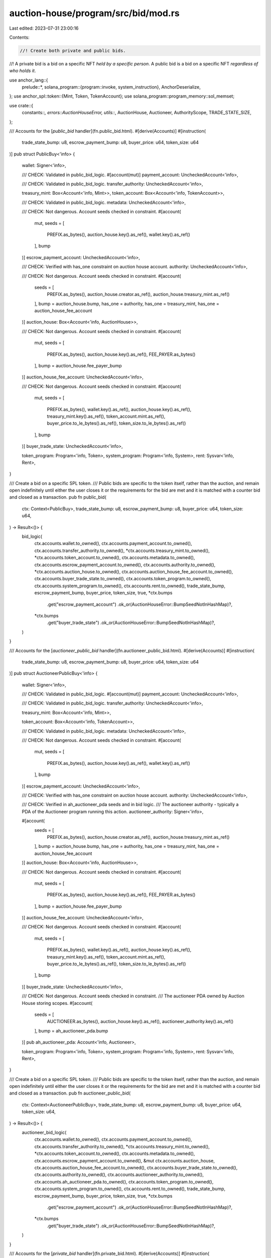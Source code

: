 auction-house/program/src/bid/mod.rs
====================================

Last edited: 2023-07-31 23:00:16

Contents:

.. code-block:: rs

    //! Create both private and public bids.
//! A private bid is a bid on a specific NFT *held by a specific person*. A public bid is a bid on a specific NFT *regardless of who holds it*.

use anchor_lang::{
    prelude::*,
    solana_program::{program::invoke, system_instruction},
    AnchorDeserialize,
};
use anchor_spl::token::{Mint, Token, TokenAccount};
use solana_program::program_memory::sol_memset;

use crate::{
    constants::*, errors::AuctionHouseError, utils::*, AuctionHouse, Auctioneer, AuthorityScope,
    TRADE_STATE_SIZE,
};

/// Accounts for the [`public_bid` handler](fn.public_bid.html).
#[derive(Accounts)]
#[instruction(
    trade_state_bump: u8,
    escrow_payment_bump: u8,
    buyer_price: u64,
    token_size: u64
)]
pub struct PublicBuy<'info> {
    wallet: Signer<'info>,

    /// CHECK: Validated in public_bid_logic.
    #[account(mut)]
    payment_account: UncheckedAccount<'info>,

    /// CHECK: Validated in public_bid_logic.
    transfer_authority: UncheckedAccount<'info>,

    treasury_mint: Box<Account<'info, Mint>>,
    token_account: Box<Account<'info, TokenAccount>>,

    /// CHECK: Validated in public_bid_logic.
    metadata: UncheckedAccount<'info>,

    /// CHECK: Not dangerous. Account seeds checked in constraint.
    #[account(
        mut,
        seeds = [
            PREFIX.as_bytes(),
            auction_house.key().as_ref(),
            wallet.key().as_ref()
        ],
        bump
    )]
    escrow_payment_account: UncheckedAccount<'info>,

    /// CHECK: Verified with has_one constraint on auction house account.
    authority: UncheckedAccount<'info>,

    /// CHECK: Not dangerous. Account seeds checked in constraint.
    #[account(
        seeds = [
            PREFIX.as_bytes(),
            auction_house.creator.as_ref(),
            auction_house.treasury_mint.as_ref()
        ],
        bump = auction_house.bump,
        has_one = authority,
        has_one = treasury_mint,
        has_one = auction_house_fee_account
    )]
    auction_house: Box<Account<'info, AuctionHouse>>,

    /// CHECK: Not dangerous. Account seeds checked in constraint.
    #[account(
        mut,
        seeds = [
            PREFIX.as_bytes(),
            auction_house.key().as_ref(),
            FEE_PAYER.as_bytes()
        ],
        bump = auction_house.fee_payer_bump
    )]
    auction_house_fee_account: UncheckedAccount<'info>,

    /// CHECK: Not dangerous. Account seeds checked in constraint.
    #[account(
        mut,
        seeds = [
            PREFIX.as_bytes(),
            wallet.key().as_ref(),
            auction_house.key().as_ref(),
            treasury_mint.key().as_ref(),
            token_account.mint.as_ref(),
            buyer_price.to_le_bytes().as_ref(),
            token_size.to_le_bytes().as_ref()
        ],
        bump
    )]
    buyer_trade_state: UncheckedAccount<'info>,

    token_program: Program<'info, Token>,
    system_program: Program<'info, System>,
    rent: Sysvar<'info, Rent>,
}

/// Create a bid on a specific SPL token.
/// Public bids are specific to the token itself, rather than the auction, and remain open indefinitely until either the user closes it or the requirements for the bid are met and it is matched with a counter bid and closed as a transaction.
pub fn public_bid(
    ctx: Context<PublicBuy>,
    trade_state_bump: u8,
    escrow_payment_bump: u8,
    buyer_price: u64,
    token_size: u64,
) -> Result<()> {
    bid_logic(
        ctx.accounts.wallet.to_owned(),
        ctx.accounts.payment_account.to_owned(),
        ctx.accounts.transfer_authority.to_owned(),
        *ctx.accounts.treasury_mint.to_owned(),
        *ctx.accounts.token_account.to_owned(),
        ctx.accounts.metadata.to_owned(),
        ctx.accounts.escrow_payment_account.to_owned(),
        ctx.accounts.authority.to_owned(),
        *ctx.accounts.auction_house.to_owned(),
        ctx.accounts.auction_house_fee_account.to_owned(),
        ctx.accounts.buyer_trade_state.to_owned(),
        ctx.accounts.token_program.to_owned(),
        ctx.accounts.system_program.to_owned(),
        ctx.accounts.rent.to_owned(),
        trade_state_bump,
        escrow_payment_bump,
        buyer_price,
        token_size,
        true,
        *ctx.bumps
            .get("escrow_payment_account")
            .ok_or(AuctionHouseError::BumpSeedNotInHashMap)?,
        *ctx.bumps
            .get("buyer_trade_state")
            .ok_or(AuctionHouseError::BumpSeedNotInHashMap)?,
    )
}

/// Accounts for the [`auctioneer_public_bid` handler](fn.auctioneer_public_bid.html).
#[derive(Accounts)]
#[instruction(
    trade_state_bump: u8,
    escrow_payment_bump: u8,
    buyer_price: u64,
    token_size: u64
)]
pub struct AuctioneerPublicBuy<'info> {
    wallet: Signer<'info>,

    /// CHECK: Validated in public_bid_logic.
    #[account(mut)]
    payment_account: UncheckedAccount<'info>,

    /// CHECK: Validated in public_bid_logic.
    transfer_authority: UncheckedAccount<'info>,

    treasury_mint: Box<Account<'info, Mint>>,

    token_account: Box<Account<'info, TokenAccount>>,

    /// CHECK: Validated in public_bid_logic.
    metadata: UncheckedAccount<'info>,

    /// CHECK: Not dangerous. Account seeds checked in constraint.
    #[account(
        mut,
        seeds = [
            PREFIX.as_bytes(),
            auction_house.key().as_ref(),
            wallet.key().as_ref()
        ],
        bump
    )]
    escrow_payment_account: UncheckedAccount<'info>,

    /// CHECK: Verified with has_one constraint on auction house account.
    authority: UncheckedAccount<'info>,

    /// CHECK: Verified in ah_auctioneer_pda seeds and in bid logic.
    /// The auctioneer authority - typically a PDA of the Auctioneer program running this action.
    auctioneer_authority: Signer<'info>,

    #[account(
        seeds = [
            PREFIX.as_bytes(),
            auction_house.creator.as_ref(),
            auction_house.treasury_mint.as_ref()
        ],
        bump = auction_house.bump,
        has_one = authority,
        has_one = treasury_mint,
        has_one = auction_house_fee_account
    )]
    auction_house: Box<Account<'info, AuctionHouse>>,

    /// CHECK: Not dangerous. Account seeds checked in constraint.
    #[account(
        mut,
        seeds = [
            PREFIX.as_bytes(),
            auction_house.key().as_ref(),
            FEE_PAYER.as_bytes()
        ],
        bump = auction_house.fee_payer_bump
    )]
    auction_house_fee_account: UncheckedAccount<'info>,

    /// CHECK: Not dangerous. Account seeds checked in constraint.
    #[account(
        mut,
        seeds = [
            PREFIX.as_bytes(),
            wallet.key().as_ref(),
            auction_house.key().as_ref(),
            treasury_mint.key().as_ref(),
            token_account.mint.as_ref(),
            buyer_price.to_le_bytes().as_ref(),
            token_size.to_le_bytes().as_ref()
        ],
        bump
    )]
    buyer_trade_state: UncheckedAccount<'info>,

    /// CHECK: Not dangerous. Account seeds checked in constraint.
    /// The auctioneer PDA owned by Auction House storing scopes.
    #[account(
        seeds = [
            AUCTIONEER.as_bytes(),
            auction_house.key().as_ref(),
            auctioneer_authority.key().as_ref()
        ],
        bump = ah_auctioneer_pda.bump
    )]
    pub ah_auctioneer_pda: Account<'info, Auctioneer>,

    token_program: Program<'info, Token>,
    system_program: Program<'info, System>,
    rent: Sysvar<'info, Rent>,
}

/// Create a bid on a specific SPL token.
/// Public bids are specific to the token itself, rather than the auction, and remain open indefinitely until either the user closes it or the requirements for the bid are met and it is matched with a counter bid and closed as a transaction.
pub fn auctioneer_public_bid(
    ctx: Context<AuctioneerPublicBuy>,
    trade_state_bump: u8,
    escrow_payment_bump: u8,
    buyer_price: u64,
    token_size: u64,
) -> Result<()> {
    auctioneer_bid_logic(
        ctx.accounts.wallet.to_owned(),
        ctx.accounts.payment_account.to_owned(),
        ctx.accounts.transfer_authority.to_owned(),
        *ctx.accounts.treasury_mint.to_owned(),
        *ctx.accounts.token_account.to_owned(),
        ctx.accounts.metadata.to_owned(),
        ctx.accounts.escrow_payment_account.to_owned(),
        &mut ctx.accounts.auction_house,
        ctx.accounts.auction_house_fee_account.to_owned(),
        ctx.accounts.buyer_trade_state.to_owned(),
        ctx.accounts.authority.to_owned(),
        ctx.accounts.auctioneer_authority.to_owned(),
        ctx.accounts.ah_auctioneer_pda.to_owned(),
        ctx.accounts.token_program.to_owned(),
        ctx.accounts.system_program.to_owned(),
        ctx.accounts.rent.to_owned(),
        trade_state_bump,
        escrow_payment_bump,
        buyer_price,
        token_size,
        true,
        *ctx.bumps
            .get("escrow_payment_account")
            .ok_or(AuctionHouseError::BumpSeedNotInHashMap)?,
        *ctx.bumps
            .get("buyer_trade_state")
            .ok_or(AuctionHouseError::BumpSeedNotInHashMap)?,
    )
}

/// Accounts for the [`private_bid` handler](fn.private_bid.html).
#[derive(Accounts)]
#[instruction(
    trade_state_bump: u8,
    escrow_payment_bump: u8,
    buyer_price: u64,
    token_size: u64
)]
pub struct Buy<'info> {
    /// User wallet account.
    wallet: Signer<'info>,

    /// CHECK: Validated in bid_logic.
    /// User SOL or SPL account to transfer funds from.
    #[account(mut)]
    payment_account: UncheckedAccount<'info>,

    /// CHECK: Validated in bid_logic.
    /// SPL token account transfer authority.
    transfer_authority: UncheckedAccount<'info>,

    /// Auction House instance treasury mint account.
    treasury_mint: Account<'info, Mint>,

    /// SPL token account.
    token_account: Box<Account<'info, TokenAccount>>,

    /// CHECK: Validated in bid_logic.
    /// SPL token account metadata.
    metadata: UncheckedAccount<'info>,

    /// CHECK: Not dangerous. Account seeds checked in constraint.
    /// Buyer escrow payment account PDA.
    #[account(
        mut,
        seeds = [
            PREFIX.as_bytes(),
            auction_house.key().as_ref(),
            wallet.key().as_ref()
        ],
        bump
    )]
    escrow_payment_account: UncheckedAccount<'info>,

    /// CHECK: Validated in bid_logic.
    /// Auction House instance authority account.
    authority: UncheckedAccount<'info>,

    /// Auction House instance PDA account.
    #[account(
        seeds = [
            PREFIX.as_bytes(),
            auction_house.creator.as_ref(),
            auction_house.treasury_mint.as_ref()
        ],
        bump = auction_house.bump,
        has_one = authority,
        has_one = treasury_mint,
        has_one = auction_house_fee_account
    )]
    auction_house: Box<Account<'info, AuctionHouse>>,

    /// CHECK: Not dangerous. Account seeds checked in constraint.
    /// Auction House instance fee account.
    #[account(
        mut,
        seeds = [
            PREFIX.as_bytes(),
            auction_house.key().as_ref(),
            FEE_PAYER.as_bytes()
        ],
        bump = auction_house.fee_payer_bump
    )]
    auction_house_fee_account: UncheckedAccount<'info>,

    /// CHECK: Not dangerous. Account seeds checked in constraint.
    /// Buyer trade state PDA.
    #[account(
        mut,
        seeds = [
            PREFIX.as_bytes(),
            wallet.key().as_ref(),
            auction_house.key().as_ref(),
            token_account.key().as_ref(),
            treasury_mint.key().as_ref(),
            token_account.mint.as_ref(),
            buyer_price.to_le_bytes().as_ref(),
            token_size.to_le_bytes().as_ref()
        ],
        bump
    )]
    buyer_trade_state: UncheckedAccount<'info>,

    token_program: Program<'info, Token>,
    system_program: Program<'info, System>,
    rent: Sysvar<'info, Rent>,
}

/// Create a private bid on a specific SPL token that is *held by a specific wallet*.
pub fn private_bid<'info>(
    ctx: Context<'_, '_, '_, 'info, Buy<'info>>,
    trade_state_bump: u8,
    escrow_payment_bump: u8,
    buyer_price: u64,
    token_size: u64,
) -> Result<()> {
    bid_logic(
        ctx.accounts.wallet.to_owned(),
        ctx.accounts.payment_account.to_owned(),
        ctx.accounts.transfer_authority.to_owned(),
        ctx.accounts.treasury_mint.to_owned(),
        *ctx.accounts.token_account.to_owned(),
        ctx.accounts.metadata.to_owned(),
        ctx.accounts.escrow_payment_account.to_owned(),
        ctx.accounts.authority.to_owned(),
        *ctx.accounts.auction_house.to_owned(),
        ctx.accounts.auction_house_fee_account.to_owned(),
        ctx.accounts.buyer_trade_state.to_owned(),
        ctx.accounts.token_program.to_owned(),
        ctx.accounts.system_program.to_owned(),
        ctx.accounts.rent.to_owned(),
        trade_state_bump,
        escrow_payment_bump,
        buyer_price,
        token_size,
        false,
        *ctx.bumps
            .get("escrow_payment_account")
            .ok_or(AuctionHouseError::BumpSeedNotInHashMap)?,
        *ctx.bumps
            .get("buyer_trade_state")
            .ok_or(AuctionHouseError::BumpSeedNotInHashMap)?,
    )
}

/// Accounts for the [`auctioneer_private_bid` handler](fn.auctioneer_private_bid.html).
#[derive(Accounts)]
#[instruction(
    trade_state_bump: u8,
    escrow_payment_bump: u8,
    buyer_price: u64,
    token_size: u64
)]
pub struct AuctioneerBuy<'info> {
    /// User wallet account.
    wallet: Signer<'info>,

    /// CHECK: Validated in bid_logic.
    /// User SOL or SPL account to transfer funds from.
    #[account(mut)]
    payment_account: UncheckedAccount<'info>,

    /// CHECK: Validated in bid_logic.
    /// SPL token account transfer authority.
    transfer_authority: UncheckedAccount<'info>,

    /// Auction House instance treasury mint account.
    treasury_mint: Box<Account<'info, Mint>>,

    /// SPL token account.
    token_account: Box<Account<'info, TokenAccount>>,

    /// CHECK: Validated in bid_logic.
    /// SPL token account metadata.
    metadata: UncheckedAccount<'info>,

    /// CHECK: Not dangerous. Account seeds checked in constraint.
    /// Buyer escrow payment account PDA.
    #[account(
        mut,
        seeds = [
            PREFIX.as_bytes(),
            auction_house.key().as_ref(),
            wallet.key().as_ref()
        ],
        bump
    )]
    escrow_payment_account: UncheckedAccount<'info>,

    /// CHECK: Verified with has_one constraint on auction house account.
    authority: UncheckedAccount<'info>,

    /// CHECK: Verified in ah_auctioneer_pda seeds check.
    /// The auctioneer authority - typically a PDA of the Auctioneer program running this action.
    auctioneer_authority: Signer<'info>,

    /// Auction House instance PDA account.
    #[account(
        seeds = [
            PREFIX.as_bytes(),
            auction_house.creator.as_ref(),
            auction_house.treasury_mint.as_ref()
            ],
        bump = auction_house.bump,
        has_one = authority,
        has_one = treasury_mint,
        has_one = auction_house_fee_account
    )]
    auction_house: Box<Account<'info, AuctionHouse>>,

    /// CHECK: Not dangerous. Account seeds checked in constraint.
    /// Auction House instance fee account.
    #[account(
        mut,
        seeds = [
            PREFIX.as_bytes(),
            auction_house.key().as_ref(),
            FEE_PAYER.as_bytes()
        ],
        bump = auction_house.fee_payer_bump
    )]
    auction_house_fee_account: UncheckedAccount<'info>,

    /// CHECK: Not dangerous. Account seeds checked in constraint.
    /// Buyer trade state PDA.
    #[account(
        mut,
        seeds = [
            PREFIX.as_bytes(),
            wallet.key().as_ref(),
            auction_house.key().as_ref(),
            token_account.key().as_ref(),
            treasury_mint.key().as_ref(),
            token_account.mint.as_ref(),
            buyer_price.to_le_bytes().as_ref(),
            token_size.to_le_bytes().as_ref()
        ],
        bump
    )]
    buyer_trade_state: UncheckedAccount<'info>,
    #[account(
        seeds = [
            AUCTIONEER.as_bytes(),
            auction_house.key().as_ref(),
            auctioneer_authority.key().as_ref()
        ],
        bump = ah_auctioneer_pda.bump,
    )]
    pub ah_auctioneer_pda: Account<'info, Auctioneer>,

    token_program: Program<'info, Token>,
    system_program: Program<'info, System>,
    rent: Sysvar<'info, Rent>,
}

/// Create a private bid on a specific SPL token that is *held by a specific wallet*.
pub fn auctioneer_private_bid<'info>(
    ctx: Context<'_, '_, '_, 'info, AuctioneerBuy<'info>>,
    trade_state_bump: u8,
    escrow_payment_bump: u8,
    buyer_price: u64,
    token_size: u64,
) -> Result<()> {
    auctioneer_bid_logic(
        ctx.accounts.wallet.to_owned(),
        ctx.accounts.payment_account.to_owned(),
        ctx.accounts.transfer_authority.to_owned(),
        *ctx.accounts.treasury_mint.to_owned(),
        *ctx.accounts.token_account.to_owned(),
        ctx.accounts.metadata.to_owned(),
        ctx.accounts.escrow_payment_account.to_owned(),
        &mut ctx.accounts.auction_house,
        ctx.accounts.auction_house_fee_account.to_owned(),
        ctx.accounts.buyer_trade_state.to_owned(),
        ctx.accounts.authority.to_owned(),
        ctx.accounts.auctioneer_authority.to_owned(),
        ctx.accounts.ah_auctioneer_pda.to_owned(),
        ctx.accounts.token_program.to_owned(),
        ctx.accounts.system_program.to_owned(),
        ctx.accounts.rent.to_owned(),
        trade_state_bump,
        escrow_payment_bump,
        buyer_price,
        token_size,
        false,
        *ctx.bumps
            .get("escrow_payment_account")
            .ok_or(AuctionHouseError::BumpSeedNotInHashMap)?,
        *ctx.bumps
            .get("buyer_trade_state")
            .ok_or(AuctionHouseError::BumpSeedNotInHashMap)?,
    )
}

/// Handles the bid logic for both private and public bids.
#[allow(clippy::too_many_arguments)]
pub fn bid_logic<'info>(
    wallet: Signer<'info>,
    payment_account: UncheckedAccount<'info>,
    transfer_authority: UncheckedAccount<'info>,
    treasury_mint: Account<'info, Mint>,
    token_account: Account<'info, TokenAccount>,
    metadata: UncheckedAccount<'info>,
    escrow_payment_account: UncheckedAccount<'info>,
    authority: UncheckedAccount<'info>,
    auction_house: Account<'info, AuctionHouse>,
    auction_house_fee_account: UncheckedAccount<'info>,
    buyer_trade_state: UncheckedAccount<'info>,
    token_program: Program<'info, Token>,
    system_program: Program<'info, System>,
    rent: Sysvar<'info, Rent>,
    trade_state_bump: u8,
    escrow_payment_bump: u8,
    buyer_price: u64,
    token_size: u64,
    public: bool,
    escrow_canonical_bump: u8,
    trade_state_canonical_bump: u8,
) -> Result<()> {
    // If it has an auctioneer authority delegated must use auctioneer_* handler.
    if (auction_house.scopes[AuthorityScope::PublicBuy as usize] || !public)
        && (auction_house.scopes[AuthorityScope::Buy as usize] || public)
        && auction_house.has_auctioneer
    {
        return Err(AuctionHouseError::MustUseAuctioneerHandler.into());
    }

    assert_valid_trade_state(
        &wallet.key(),
        &auction_house,
        buyer_price,
        token_size,
        &buyer_trade_state,
        &token_account.mint.key(),
        &token_account.key(),
        trade_state_bump,
    )?;

    if (escrow_canonical_bump != escrow_payment_bump)
        || (trade_state_canonical_bump != trade_state_bump)
    {
        return Err(AuctionHouseError::BumpSeedNotInHashMap.into());
    }

    let auction_house_key = auction_house.key();
    let seeds = [
        PREFIX.as_bytes(),
        auction_house_key.as_ref(),
        FEE_PAYER.as_bytes(),
        &[auction_house.fee_payer_bump],
    ];
    let (fee_payer, fee_seeds) = get_fee_payer(
        &authority,
        &auction_house,
        wallet.to_account_info(),
        auction_house_fee_account.to_account_info(),
        &seeds,
    )?;

    let is_native = treasury_mint.key() == spl_token::native_mint::id();

    let auction_house_key = auction_house.key();
    let wallet_key = wallet.key();
    let escrow_signer_seeds = [
        PREFIX.as_bytes(),
        auction_house_key.as_ref(),
        wallet_key.as_ref(),
        &[escrow_payment_bump],
    ];
    create_program_token_account_if_not_present(
        &escrow_payment_account,
        &system_program,
        &fee_payer,
        &token_program,
        &treasury_mint,
        &auction_house.to_account_info(),
        &rent,
        &escrow_signer_seeds,
        fee_seeds,
        is_native,
    )?;
    if is_native {
        assert_keys_equal(wallet.key(), payment_account.key())?;

        if escrow_payment_account.lamports()
            < buyer_price
                .checked_add(rent.minimum_balance(escrow_payment_account.data_len()))
                .ok_or(AuctionHouseError::NumericalOverflow)?
        {
            let diff = buyer_price
                .checked_add(rent.minimum_balance(escrow_payment_account.data_len()))
                .ok_or(AuctionHouseError::NumericalOverflow)?
                .checked_sub(escrow_payment_account.lamports())
                .ok_or(AuctionHouseError::NumericalOverflow)?;

            invoke(
                &system_instruction::transfer(
                    &payment_account.key(),
                    &escrow_payment_account.key(),
                    diff,
                ),
                &[
                    payment_account.to_account_info(),
                    escrow_payment_account.to_account_info(),
                    system_program.to_account_info(),
                ],
            )?;
        }
    } else {
        let escrow_payment_loaded: spl_token::state::Account =
            assert_initialized(&escrow_payment_account)?;

        if escrow_payment_loaded.amount < buyer_price {
            let diff = buyer_price
                .checked_sub(escrow_payment_loaded.amount)
                .ok_or(AuctionHouseError::NumericalOverflow)?;
            invoke(
                &spl_token::instruction::transfer(
                    &token_program.key(),
                    &payment_account.key(),
                    &escrow_payment_account.key(),
                    &transfer_authority.key(),
                    &[],
                    diff,
                )?,
                &[
                    transfer_authority.to_account_info(),
                    payment_account.to_account_info(),
                    escrow_payment_account.to_account_info(),
                    token_program.to_account_info(),
                ],
            )?;
        }
    }
    assert_metadata_valid(&metadata, &token_account)?;

    let ts_info = buyer_trade_state.to_account_info();
    if ts_info.data_is_empty() {
        let wallet_key = wallet.key();
        let token_account_key = token_account.key();
        if public {
            create_or_allocate_account_raw(
                crate::id(),
                &ts_info,
                &rent.to_account_info(),
                &system_program,
                &fee_payer,
                TRADE_STATE_SIZE,
                fee_seeds,
                &[
                    PREFIX.as_bytes(),
                    wallet_key.as_ref(),
                    auction_house_key.as_ref(),
                    auction_house.treasury_mint.as_ref(),
                    token_account.mint.as_ref(),
                    &buyer_price.to_le_bytes(),
                    &token_size.to_le_bytes(),
                    &[trade_state_bump],
                ],
            )?;
        } else {
            create_or_allocate_account_raw(
                crate::id(),
                &ts_info,
                &rent.to_account_info(),
                &system_program,
                &fee_payer,
                TRADE_STATE_SIZE,
                fee_seeds,
                &[
                    PREFIX.as_bytes(),
                    wallet_key.as_ref(),
                    auction_house_key.as_ref(),
                    token_account_key.as_ref(),
                    auction_house.treasury_mint.as_ref(),
                    token_account.mint.as_ref(),
                    &buyer_price.to_le_bytes(),
                    &token_size.to_le_bytes(),
                    &[trade_state_bump],
                ],
            )?;
        }

        #[allow(clippy::explicit_auto_deref)]
        sol_memset(
            *ts_info.try_borrow_mut_data()?,
            trade_state_bump,
            TRADE_STATE_SIZE,
        );
    }
    // Allow The same bid to be sent with no issues
    Ok(())
}

// Handles the bid logic for both private and public auctioneer bids.
#[allow(clippy::too_many_arguments)]
pub fn auctioneer_bid_logic<'info>(
    wallet: Signer<'info>,
    payment_account: UncheckedAccount<'info>,
    transfer_authority: UncheckedAccount<'info>,
    treasury_mint: Account<'info, Mint>,
    token_account: Account<'info, TokenAccount>,
    metadata: UncheckedAccount<'info>,
    escrow_payment_account: UncheckedAccount<'info>,
    auction_house: &mut Box<Account<'info, AuctionHouse>>,
    auction_house_fee_account: UncheckedAccount<'info>,
    buyer_trade_state: UncheckedAccount<'info>,
    authority: UncheckedAccount<'info>,
    auctioneer_authority: Signer<'info>,
    ah_auctioneer_pda: Account<'info, Auctioneer>,
    token_program: Program<'info, Token>,
    system_program: Program<'info, System>,
    rent: Sysvar<'info, Rent>,
    trade_state_bump: u8,
    escrow_payment_bump: u8,
    buyer_price: u64,
    token_size: u64,
    public: bool,
    escrow_canonical_bump: u8,
    trade_state_canonical_bump: u8,
) -> Result<()> {
    if !auction_house.has_auctioneer {
        return Err(AuctionHouseError::NoAuctioneerProgramSet.into());
    }

    assert_valid_auctioneer_and_scope(
        auction_house,
        &auctioneer_authority.key(),
        &ah_auctioneer_pda,
        AuthorityScope::Buy,
    )?;

    if (escrow_canonical_bump != escrow_payment_bump)
        || (trade_state_canonical_bump != trade_state_bump)
    {
        return Err(AuctionHouseError::BumpSeedNotInHashMap.into());
    }

    assert_valid_trade_state(
        &wallet.key(),
        auction_house,
        buyer_price,
        token_size,
        &buyer_trade_state,
        &token_account.mint.key(),
        &token_account.key(),
        trade_state_bump,
    )?;
    let auction_house_key = auction_house.key();
    let seeds = [
        PREFIX.as_bytes(),
        auction_house_key.as_ref(),
        FEE_PAYER.as_bytes(),
        &[auction_house.fee_payer_bump],
    ];
    let (fee_payer, fee_seeds) = get_fee_payer(
        &authority,
        auction_house,
        wallet.to_account_info(),
        auction_house_fee_account.to_account_info(),
        &seeds,
    )?;

    let is_native = treasury_mint.key() == spl_token::native_mint::id();

    let auction_house_key = auction_house.key();
    let wallet_key = wallet.key();
    let escrow_signer_seeds = [
        PREFIX.as_bytes(),
        auction_house_key.as_ref(),
        wallet_key.as_ref(),
        &[escrow_payment_bump],
    ];
    create_program_token_account_if_not_present(
        &escrow_payment_account,
        &system_program,
        &fee_payer,
        &token_program,
        &treasury_mint,
        &auction_house.to_account_info(),
        &rent,
        &escrow_signer_seeds,
        fee_seeds,
        is_native,
    )?;
    if is_native {
        assert_keys_equal(wallet.key(), payment_account.key())?;

        if escrow_payment_account.lamports()
            < buyer_price
                .checked_add(rent.minimum_balance(escrow_payment_account.data_len()))
                .ok_or(AuctionHouseError::NumericalOverflow)?
        {
            let diff = buyer_price
                .checked_add(rent.minimum_balance(escrow_payment_account.data_len()))
                .ok_or(AuctionHouseError::NumericalOverflow)?
                .checked_sub(escrow_payment_account.lamports())
                .ok_or(AuctionHouseError::NumericalOverflow)?;

            invoke(
                &system_instruction::transfer(
                    &payment_account.key(),
                    &escrow_payment_account.key(),
                    diff,
                ),
                &[
                    payment_account.to_account_info(),
                    escrow_payment_account.to_account_info(),
                    system_program.to_account_info(),
                ],
            )?;
        }
    } else {
        let escrow_payment_loaded: spl_token::state::Account =
            assert_initialized(&escrow_payment_account)?;

        if escrow_payment_loaded.amount < buyer_price {
            let diff = buyer_price
                .checked_sub(escrow_payment_loaded.amount)
                .ok_or(AuctionHouseError::NumericalOverflow)?;
            invoke(
                &spl_token::instruction::transfer(
                    &token_program.key(),
                    &payment_account.key(),
                    &escrow_payment_account.key(),
                    &transfer_authority.key(),
                    &[],
                    diff,
                )?,
                &[
                    transfer_authority.to_account_info(),
                    payment_account.to_account_info(),
                    escrow_payment_account.to_account_info(),
                    token_program.to_account_info(),
                ],
            )?;
        }
    }
    assert_metadata_valid(&metadata, &token_account)?;

    let ts_info = buyer_trade_state.to_account_info();
    if ts_info.data_is_empty() {
        let wallet_key = wallet.key();
        let token_account_key = token_account.key();
        if public {
            create_or_allocate_account_raw(
                crate::id(),
                &ts_info,
                &rent.to_account_info(),
                &system_program,
                &fee_payer,
                TRADE_STATE_SIZE,
                fee_seeds,
                &[
                    PREFIX.as_bytes(),
                    wallet_key.as_ref(),
                    auction_house_key.as_ref(),
                    auction_house.treasury_mint.as_ref(),
                    token_account.mint.as_ref(),
                    &buyer_price.to_le_bytes(),
                    &token_size.to_le_bytes(),
                    &[trade_state_bump],
                ],
            )?;
        } else {
            create_or_allocate_account_raw(
                crate::id(),
                &ts_info,
                &rent.to_account_info(),
                &system_program,
                &fee_payer,
                TRADE_STATE_SIZE,
                fee_seeds,
                &[
                    PREFIX.as_bytes(),
                    wallet_key.as_ref(),
                    auction_house_key.as_ref(),
                    token_account_key.as_ref(),
                    auction_house.treasury_mint.as_ref(),
                    token_account.mint.as_ref(),
                    &buyer_price.to_le_bytes(),
                    &token_size.to_le_bytes(),
                    &[trade_state_bump],
                ],
            )?;
        }
        #[allow(clippy::explicit_auto_deref)]
        sol_memset(
            *ts_info.try_borrow_mut_data()?,
            trade_state_bump,
            TRADE_STATE_SIZE,
        );
    }
    // Allow The same bid to be sent with no issues
    Ok(())
}


